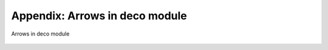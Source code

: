 
.. _arrows:

*******************************
Appendix: Arrows in deco module
*******************************

.. _fig_arrows:
.. figure:: arrows.*
   :align:  center

   Arrows in deco module

